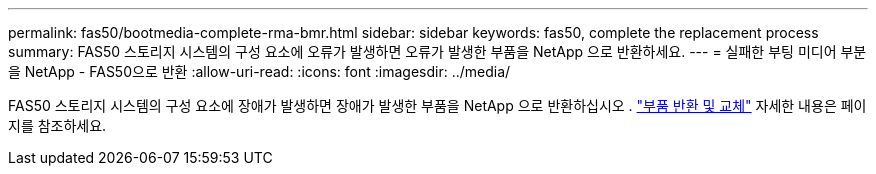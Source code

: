 ---
permalink: fas50/bootmedia-complete-rma-bmr.html 
sidebar: sidebar 
keywords: fas50, complete the replacement process 
summary: FAS50 스토리지 시스템의 구성 요소에 오류가 발생하면 오류가 발생한 부품을 NetApp 으로 반환하세요. 
---
= 실패한 부팅 미디어 부분을 NetApp - FAS50으로 반환
:allow-uri-read: 
:icons: font
:imagesdir: ../media/


[role="lead"]
FAS50 스토리지 시스템의 구성 요소에 장애가 발생하면 장애가 발생한 부품을 NetApp 으로 반환하십시오 .  https://mysupport.netapp.com/site/info/rma["부품 반환 및 교체"] 자세한 내용은 페이지를 참조하세요.

